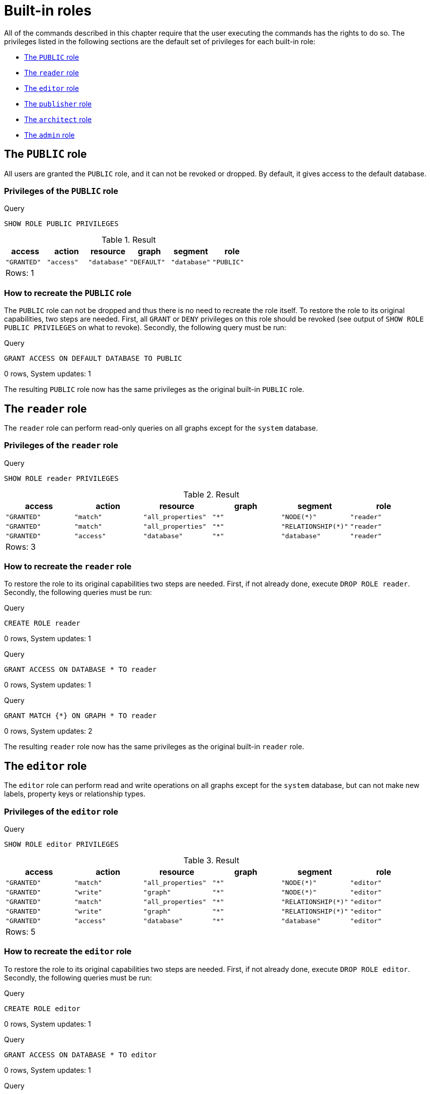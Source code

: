 [[administration-built-in-roles]]
= Built-in roles
:description: This section explains the default privileges of the built-in roles in Neo4j and how to recreate them if needed. 

All of the commands described in this chapter require that the user executing the commands has the rights to do so.
The privileges listed in the following sections are the default set of privileges for each built-in role:


* xref:administration/security/built-in-roles.adoc#administration-built-in-roles-public[The `PUBLIC` role]
* xref:administration/security/built-in-roles.adoc#administration-built-in-roles-reader[The `reader` role]
* xref:administration/security/built-in-roles.adoc#administration-built-in-roles-editor[The `editor` role]
* xref:administration/security/built-in-roles.adoc#administration-built-in-roles-publisher[The `publisher` role]
* xref:administration/security/built-in-roles.adoc#administration-built-in-roles-architect[The `architect` role]
* xref:administration/security/built-in-roles.adoc#administration-built-in-roles-admin[The `admin` role]


[role=enterprise-edition]
[[administration-built-in-roles-public]]
== The `PUBLIC` role

All users are granted the `PUBLIC` role, and it can not be revoked or dropped. By default, it gives access to the default database.

[[administration-built-in-roles-public-privileges]]
=== Privileges of the `PUBLIC` role


.Query
[source, cypher]
----
SHOW ROLE PUBLIC PRIVILEGES
----

.Result
[role="queryresult",options="header,footer",cols="6*<m"]
|===
| +access+ | +action+ | +resource+ | +graph+ | +segment+ | +role+
| +"GRANTED"+ | +"access"+ | +"database"+ | +"DEFAULT"+ | +"database"+ | +"PUBLIC"+
6+d|Rows: 1
|===

ifndef::nonhtmloutput[]
[subs="none"]
++++
<formalpara role="cypherconsole">
<title>Try this query live</title>
<para><database><![CDATA[
none
]]></database><command><![CDATA[
SHOW ROLE PUBLIC PRIVILEGES
]]></command></para></formalpara>
++++
endif::nonhtmloutput[]

[[administration-built-in-roles-public-recreate]]
=== How to recreate the `PUBLIC` role

The `PUBLIC` role can not be dropped and thus there is no need to recreate the role itself.
To restore the role to its original capabilities, two steps are needed. First, all `GRANT` or `DENY` privileges on this role should be revoked (see output of `SHOW ROLE PUBLIC PRIVILEGES` on what to revoke).
Secondly, the following query must be run:


.Query
[source, cypher]
----
GRANT ACCESS ON DEFAULT DATABASE TO PUBLIC
----

[role="statsonlyqueryresult"]
0 rows, System updates: 1

ifndef::nonhtmloutput[]
[subs="none"]
++++
<formalpara role="cypherconsole">
<title>Try this query live</title>
<para><database><![CDATA[
none
]]></database><command><![CDATA[
GRANT ACCESS ON DEFAULT DATABASE TO PUBLIC
]]></command></para></formalpara>
++++
endif::nonhtmloutput[]

The resulting `PUBLIC` role now has the same privileges as the original built-in `PUBLIC` role.

[role=enterprise-edition]
[[administration-built-in-roles-reader]]
== The `reader` role

The `reader` role can perform read-only queries on all graphs except for the `system` database.

[[administration-built-in-roles-reader-privileges]]
=== Privileges of the `reader` role


.Query
[source, cypher]
----
SHOW ROLE reader PRIVILEGES
----

.Result
[role="queryresult",options="header,footer",cols="6*<m"]
|===
| +access+ | +action+ | +resource+ | +graph+ | +segment+ | +role+
| +"GRANTED"+ | +"match"+ | +"all_properties"+ | +"*"+ | +"NODE(*)"+ | +"reader"+
| +"GRANTED"+ | +"match"+ | +"all_properties"+ | +"*"+ | +"RELATIONSHIP(*)"+ | +"reader"+
| +"GRANTED"+ | +"access"+ | +"database"+ | +"*"+ | +"database"+ | +"reader"+
6+d|Rows: 3
|===

ifndef::nonhtmloutput[]
[subs="none"]
++++
<formalpara role="cypherconsole">
<title>Try this query live</title>
<para><database><![CDATA[
none
]]></database><command><![CDATA[
SHOW ROLE reader PRIVILEGES
]]></command></para></formalpara>
++++
endif::nonhtmloutput[]

[[administration-built-in-roles-reader-recreate]]
=== How to recreate the `reader` role


To restore the role to its original capabilities two steps are needed. First, if not already done, execute `DROP ROLE reader`.
Secondly, the following queries must be run:


.Query
[source, cypher]
----
CREATE ROLE reader
----

[role="statsonlyqueryresult"]
0 rows, System updates: 1

ifndef::nonhtmloutput[]
[subs="none"]
++++
<formalpara role="cypherconsole">
<title>Try this query live</title>
<para><database><![CDATA[
none
]]></database><command><![CDATA[
CREATE ROLE reader
]]></command></para></formalpara>
++++
endif::nonhtmloutput[]


.Query
[source, cypher]
----
GRANT ACCESS ON DATABASE * TO reader
----

[role="statsonlyqueryresult"]
0 rows, System updates: 1

ifndef::nonhtmloutput[]
[subs="none"]
++++
<formalpara role="cypherconsole">
<title>Try this query live</title>
<para><database><![CDATA[
none
]]></database><command><![CDATA[
GRANT ACCESS ON DATABASE * TO reader
]]></command></para></formalpara>
++++
endif::nonhtmloutput[]


.Query
[source, cypher]
----
GRANT MATCH {*} ON GRAPH * TO reader
----

[role="statsonlyqueryresult"]
0 rows, System updates: 2

ifndef::nonhtmloutput[]
[subs="none"]
++++
<formalpara role="cypherconsole">
<title>Try this query live</title>
<para><database><![CDATA[
none
]]></database><command><![CDATA[
GRANT MATCH {*} ON GRAPH * TO reader
]]></command></para></formalpara>
++++
endif::nonhtmloutput[]

The resulting `reader` role now has the same privileges as the original built-in `reader` role.

[role=enterprise-edition]
[[administration-built-in-roles-editor]]
== The `editor` role

The `editor` role can perform read and write operations on all graphs except for the `system` database, but can not make new labels, property keys or relationship types.

[[administration-built-in-roles-editor-privileges]]
=== Privileges of the `editor` role


.Query
[source, cypher]
----
SHOW ROLE editor PRIVILEGES
----

.Result
[role="queryresult",options="header,footer",cols="6*<m"]
|===
| +access+ | +action+ | +resource+ | +graph+ | +segment+ | +role+
| +"GRANTED"+ | +"match"+ | +"all_properties"+ | +"*"+ | +"NODE(*)"+ | +"editor"+
| +"GRANTED"+ | +"write"+ | +"graph"+ | +"*"+ | +"NODE(*)"+ | +"editor"+
| +"GRANTED"+ | +"match"+ | +"all_properties"+ | +"*"+ | +"RELATIONSHIP(*)"+ | +"editor"+
| +"GRANTED"+ | +"write"+ | +"graph"+ | +"*"+ | +"RELATIONSHIP(*)"+ | +"editor"+
| +"GRANTED"+ | +"access"+ | +"database"+ | +"*"+ | +"database"+ | +"editor"+
6+d|Rows: 5
|===

ifndef::nonhtmloutput[]
[subs="none"]
++++
<formalpara role="cypherconsole">
<title>Try this query live</title>
<para><database><![CDATA[
none
]]></database><command><![CDATA[
SHOW ROLE editor PRIVILEGES
]]></command></para></formalpara>
++++
endif::nonhtmloutput[]

[[administration-built-in-roles-editor-recreate]]
=== How to recreate the `editor` role


To restore the role to its original capabilities two steps are needed. First, if not already done, execute `DROP ROLE editor`.
Secondly, the following queries must be run:


.Query
[source, cypher]
----
CREATE ROLE editor
----

[role="statsonlyqueryresult"]
0 rows, System updates: 1

ifndef::nonhtmloutput[]
[subs="none"]
++++
<formalpara role="cypherconsole">
<title>Try this query live</title>
<para><database><![CDATA[
none
]]></database><command><![CDATA[
CREATE ROLE editor
]]></command></para></formalpara>
++++
endif::nonhtmloutput[]


.Query
[source, cypher]
----
GRANT ACCESS ON DATABASE * TO editor
----

[role="statsonlyqueryresult"]
0 rows, System updates: 1

ifndef::nonhtmloutput[]
[subs="none"]
++++
<formalpara role="cypherconsole">
<title>Try this query live</title>
<para><database><![CDATA[
none
]]></database><command><![CDATA[
GRANT ACCESS ON DATABASE * TO editor
]]></command></para></formalpara>
++++
endif::nonhtmloutput[]


.Query
[source, cypher]
----
GRANT MATCH {*} ON GRAPH * TO editor
----

[role="statsonlyqueryresult"]
0 rows, System updates: 2

ifndef::nonhtmloutput[]
[subs="none"]
++++
<formalpara role="cypherconsole">
<title>Try this query live</title>
<para><database><![CDATA[
none
]]></database><command><![CDATA[
GRANT MATCH {*} ON GRAPH * TO editor
]]></command></para></formalpara>
++++
endif::nonhtmloutput[]


.Query
[source, cypher]
----
GRANT WRITE ON GRAPH * TO editor
----

[role="statsonlyqueryresult"]
0 rows, System updates: 2

ifndef::nonhtmloutput[]
[subs="none"]
++++
<formalpara role="cypherconsole">
<title>Try this query live</title>
<para><database><![CDATA[
none
]]></database><command><![CDATA[
GRANT WRITE ON GRAPH * TO editor
]]></command></para></formalpara>
++++
endif::nonhtmloutput[]

The resulting `editor` role now has the same privileges as the original built-in `editor` role.

[role=enterprise-edition]
[[administration-built-in-roles-publisher]]
== The `publisher` role

The `publisher` role can do the same as xref:administration/security/built-in-roles.adoc#administration-built-in-roles-editor[`editor`], but can also create new labels, property keys and relationship types.

[[administration-built-in-roles-publisher-privileges]]
=== Privileges of the `publisher` role


.Query
[source, cypher]
----
SHOW ROLE publisher PRIVILEGES
----

.Result
[role="queryresult",options="header,footer",cols="6*<m"]
|===
| +access+ | +action+ | +resource+ | +graph+ | +segment+ | +role+
| +"GRANTED"+ | +"match"+ | +"all_properties"+ | +"*"+ | +"NODE(*)"+ | +"publisher"+
| +"GRANTED"+ | +"write"+ | +"graph"+ | +"*"+ | +"NODE(*)"+ | +"publisher"+
| +"GRANTED"+ | +"match"+ | +"all_properties"+ | +"*"+ | +"RELATIONSHIP(*)"+ | +"publisher"+
| +"GRANTED"+ | +"write"+ | +"graph"+ | +"*"+ | +"RELATIONSHIP(*)"+ | +"publisher"+
| +"GRANTED"+ | +"access"+ | +"database"+ | +"*"+ | +"database"+ | +"publisher"+
| +"GRANTED"+ | +"token"+ | +"database"+ | +"*"+ | +"database"+ | +"publisher"+
6+d|Rows: 6
|===

ifndef::nonhtmloutput[]
[subs="none"]
++++
<formalpara role="cypherconsole">
<title>Try this query live</title>
<para><database><![CDATA[
none
]]></database><command><![CDATA[
SHOW ROLE publisher PRIVILEGES
]]></command></para></formalpara>
++++
endif::nonhtmloutput[]

[[administration-built-in-roles-publisher-recreate]]
=== How to recreate the `publisher` role


To restore the role to its original capabilities two steps are needed. First, if not already done, execute `DROP ROLE publisher`.
Secondly, the following queries must be run:


.Query
[source, cypher]
----
CREATE ROLE publisher
----

[role="statsonlyqueryresult"]
0 rows, System updates: 1

ifndef::nonhtmloutput[]
[subs="none"]
++++
<formalpara role="cypherconsole">
<title>Try this query live</title>
<para><database><![CDATA[
none
]]></database><command><![CDATA[
CREATE ROLE publisher
]]></command></para></formalpara>
++++
endif::nonhtmloutput[]


.Query
[source, cypher]
----
GRANT ACCESS ON DATABASE * TO publisher
----

[role="statsonlyqueryresult"]
0 rows, System updates: 1

ifndef::nonhtmloutput[]
[subs="none"]
++++
<formalpara role="cypherconsole">
<title>Try this query live</title>
<para><database><![CDATA[
none
]]></database><command><![CDATA[
GRANT ACCESS ON DATABASE * TO publisher
]]></command></para></formalpara>
++++
endif::nonhtmloutput[]


.Query
[source, cypher]
----
GRANT MATCH {*} ON GRAPH * TO publisher
----

[role="statsonlyqueryresult"]
0 rows, System updates: 2

ifndef::nonhtmloutput[]
[subs="none"]
++++
<formalpara role="cypherconsole">
<title>Try this query live</title>
<para><database><![CDATA[
none
]]></database><command><![CDATA[
GRANT MATCH {*} ON GRAPH * TO publisher
]]></command></para></formalpara>
++++
endif::nonhtmloutput[]


.Query
[source, cypher]
----
GRANT WRITE ON GRAPH * TO publisher
----

[role="statsonlyqueryresult"]
0 rows, System updates: 2

ifndef::nonhtmloutput[]
[subs="none"]
++++
<formalpara role="cypherconsole">
<title>Try this query live</title>
<para><database><![CDATA[
none
]]></database><command><![CDATA[
GRANT WRITE ON GRAPH * TO publisher
]]></command></para></formalpara>
++++
endif::nonhtmloutput[]


.Query
[source, cypher]
----
GRANT NAME MANAGEMENT ON DATABASE * TO publisher
----

[role="statsonlyqueryresult"]
0 rows, System updates: 1

ifndef::nonhtmloutput[]
[subs="none"]
++++
<formalpara role="cypherconsole">
<title>Try this query live</title>
<para><database><![CDATA[
none
]]></database><command><![CDATA[
GRANT NAME MANAGEMENT ON DATABASE * TO publisher
]]></command></para></formalpara>
++++
endif::nonhtmloutput[]

The resulting `publisher` role now has the same privileges as the original built-in `publisher` role.

[role=enterprise-edition]
[[administration-built-in-roles-architect]]
== The `architect` role

The `architect` role can do the same as the xref:administration/security/built-in-roles.adoc#administration-built-in-roles-publisher[`publisher`], as well as create and manage indexes and constraints.

[[administration-built-in-roles-architect-privileges]]
=== Privileges of the `architect` role


.Query
[source, cypher]
----
SHOW ROLE architect PRIVILEGES
----

.Result
[role="queryresult",options="header,footer",cols="6*<m"]
|===
| +access+ | +action+ | +resource+ | +graph+ | +segment+ | +role+
| +"GRANTED"+ | +"match"+ | +"all_properties"+ | +"*"+ | +"NODE(*)"+ | +"architect"+
| +"GRANTED"+ | +"write"+ | +"graph"+ | +"*"+ | +"NODE(*)"+ | +"architect"+
| +"GRANTED"+ | +"match"+ | +"all_properties"+ | +"*"+ | +"RELATIONSHIP(*)"+ | +"architect"+
| +"GRANTED"+ | +"write"+ | +"graph"+ | +"*"+ | +"RELATIONSHIP(*)"+ | +"architect"+
| +"GRANTED"+ | +"access"+ | +"database"+ | +"*"+ | +"database"+ | +"architect"+
| +"GRANTED"+ | +"constraint"+ | +"database"+ | +"*"+ | +"database"+ | +"architect"+
| +"GRANTED"+ | +"index"+ | +"database"+ | +"*"+ | +"database"+ | +"architect"+
| +"GRANTED"+ | +"token"+ | +"database"+ | +"*"+ | +"database"+ | +"architect"+
6+d|Rows: 8
|===

ifndef::nonhtmloutput[]
[subs="none"]
++++
<formalpara role="cypherconsole">
<title>Try this query live</title>
<para><database><![CDATA[
none
]]></database><command><![CDATA[
SHOW ROLE architect PRIVILEGES
]]></command></para></formalpara>
++++
endif::nonhtmloutput[]

[[administration-built-in-roles-architect-recreate]]
=== How to recreate the `architect` role


To restore the role to its original capabilities two steps are needed. First, if not already done, execute `DROP ROLE architect`.
Secondly, the following queries must be run:


.Query
[source, cypher]
----
CREATE ROLE architect
----

[role="statsonlyqueryresult"]
0 rows, System updates: 1

ifndef::nonhtmloutput[]
[subs="none"]
++++
<formalpara role="cypherconsole">
<title>Try this query live</title>
<para><database><![CDATA[
none
]]></database><command><![CDATA[
CREATE ROLE architect
]]></command></para></formalpara>
++++
endif::nonhtmloutput[]


.Query
[source, cypher]
----
GRANT ACCESS ON DATABASE * TO architect
----

[role="statsonlyqueryresult"]
0 rows, System updates: 1

ifndef::nonhtmloutput[]
[subs="none"]
++++
<formalpara role="cypherconsole">
<title>Try this query live</title>
<para><database><![CDATA[
none
]]></database><command><![CDATA[
GRANT ACCESS ON DATABASE * TO architect
]]></command></para></formalpara>
++++
endif::nonhtmloutput[]


.Query
[source, cypher]
----
GRANT MATCH {*} ON GRAPH * TO architect
----

[role="statsonlyqueryresult"]
0 rows, System updates: 2

ifndef::nonhtmloutput[]
[subs="none"]
++++
<formalpara role="cypherconsole">
<title>Try this query live</title>
<para><database><![CDATA[
none
]]></database><command><![CDATA[
GRANT MATCH {*} ON GRAPH * TO architect
]]></command></para></formalpara>
++++
endif::nonhtmloutput[]


.Query
[source, cypher]
----
GRANT WRITE ON GRAPH * TO architect
----

[role="statsonlyqueryresult"]
0 rows, System updates: 2

ifndef::nonhtmloutput[]
[subs="none"]
++++
<formalpara role="cypherconsole">
<title>Try this query live</title>
<para><database><![CDATA[
none
]]></database><command><![CDATA[
GRANT WRITE ON GRAPH * TO architect
]]></command></para></formalpara>
++++
endif::nonhtmloutput[]


.Query
[source, cypher]
----
GRANT NAME MANAGEMENT ON DATABASE * TO architect
----

[role="statsonlyqueryresult"]
0 rows, System updates: 1

ifndef::nonhtmloutput[]
[subs="none"]
++++
<formalpara role="cypherconsole">
<title>Try this query live</title>
<para><database><![CDATA[
none
]]></database><command><![CDATA[
GRANT NAME MANAGEMENT ON DATABASE * TO architect
]]></command></para></formalpara>
++++
endif::nonhtmloutput[]


.Query
[source, cypher]
----
GRANT INDEX MANAGEMENT ON DATABASE * TO architect
----

[role="statsonlyqueryresult"]
0 rows, System updates: 1

ifndef::nonhtmloutput[]
[subs="none"]
++++
<formalpara role="cypherconsole">
<title>Try this query live</title>
<para><database><![CDATA[
none
]]></database><command><![CDATA[
GRANT INDEX MANAGEMENT ON DATABASE * TO architect
]]></command></para></formalpara>
++++
endif::nonhtmloutput[]


.Query
[source, cypher]
----
GRANT CONSTRAINT MANAGEMENT ON DATABASE * TO architect
----

[role="statsonlyqueryresult"]
0 rows, System updates: 1

ifndef::nonhtmloutput[]
[subs="none"]
++++
<formalpara role="cypherconsole">
<title>Try this query live</title>
<para><database><![CDATA[
none
]]></database><command><![CDATA[
GRANT CONSTRAINT MANAGEMENT ON DATABASE * TO architect
]]></command></para></formalpara>
++++
endif::nonhtmloutput[]

The resulting `architect` role now has the same privileges as the original built-in `architect` role.

[role=enterprise-edition]
[[administration-built-in-roles-admin]]
== The `admin` role

The `admin` role can do the same as the xref:administration/security/built-in-roles.adoc#administration-built-in-roles-architect[`architect`], as well as manage databases, users, roles and privileges.

[[administration-built-in-roles-admin-privileges]]
=== Privileges of the `admin` role


.Query
[source, cypher]
----
SHOW ROLE admin PRIVILEGES
----

.Result
[role="queryresult",options="header,footer",cols="6*<m"]
|===
| +access+ | +action+ | +resource+ | +graph+ | +segment+ | +role+
| +"GRANTED"+ | +"match"+ | +"all_properties"+ | +"*"+ | +"NODE(*)"+ | +"admin"+
| +"GRANTED"+ | +"write"+ | +"graph"+ | +"*"+ | +"NODE(*)"+ | +"admin"+
| +"GRANTED"+ | +"match"+ | +"all_properties"+ | +"*"+ | +"RELATIONSHIP(*)"+ | +"admin"+
| +"GRANTED"+ | +"write"+ | +"graph"+ | +"*"+ | +"RELATIONSHIP(*)"+ | +"admin"+
| +"GRANTED"+ | +"access"+ | +"database"+ | +"*"+ | +"database"+ | +"admin"+
| +"GRANTED"+ | +"admin"+ | +"database"+ | +"*"+ | +"database"+ | +"admin"+
| +"GRANTED"+ | +"constraint"+ | +"database"+ | +"*"+ | +"database"+ | +"admin"+
| +"GRANTED"+ | +"index"+ | +"database"+ | +"*"+ | +"database"+ | +"admin"+
| +"GRANTED"+ | +"token"+ | +"database"+ | +"*"+ | +"database"+ | +"admin"+
6+d|Rows: 9
|===

ifndef::nonhtmloutput[]
[subs="none"]
++++
<formalpara role="cypherconsole">
<title>Try this query live</title>
<para><database><![CDATA[
none
]]></database><command><![CDATA[
SHOW ROLE admin PRIVILEGES
]]></command></para></formalpara>
++++
endif::nonhtmloutput[]

[[administration-built-in-roles-admin-recreate]]
=== How to recreate the `admin` role


To restore the role to its original capabilities two steps are needed. First, if not already done, execute `DROP ROLE admin`.
Secondly, the following queries must be run in order to set up the privileges:


.Query
[source, cypher]
----
CREATE ROLE admin
----

[role="statsonlyqueryresult"]
0 rows, System updates: 1

ifndef::nonhtmloutput[]
[subs="none"]
++++
<formalpara role="cypherconsole">
<title>Try this query live</title>
<para><database><![CDATA[
none
]]></database><command><![CDATA[
CREATE ROLE admin
]]></command></para></formalpara>
++++
endif::nonhtmloutput[]


.Query
[source, cypher]
----
GRANT ALL DBMS PRIVILEGES ON DBMS TO admin
----

[role="statsonlyqueryresult"]
0 rows, System updates: 1

ifndef::nonhtmloutput[]
[subs="none"]
++++
<formalpara role="cypherconsole">
<title>Try this query live</title>
<para><database><![CDATA[
none
]]></database><command><![CDATA[
GRANT ALL DBMS PRIVILEGES ON DBMS TO admin
]]></command></para></formalpara>
++++
endif::nonhtmloutput[]


.Query
[source, cypher]
----
GRANT TRANSACTION MANAGEMENT ON DATABASE * TO admin
----

[role="statsonlyqueryresult"]
0 rows, System updates: 1

ifndef::nonhtmloutput[]
[subs="none"]
++++
<formalpara role="cypherconsole">
<title>Try this query live</title>
<para><database><![CDATA[
none
]]></database><command><![CDATA[
GRANT TRANSACTION MANAGEMENT ON DATABASE * TO admin
]]></command></para></formalpara>
++++
endif::nonhtmloutput[]


.Query
[source, cypher]
----
GRANT START ON DATABASE * TO admin
----

[role="statsonlyqueryresult"]
0 rows, System updates: 1

ifndef::nonhtmloutput[]
[subs="none"]
++++
<formalpara role="cypherconsole">
<title>Try this query live</title>
<para><database><![CDATA[
none
]]></database><command><![CDATA[
GRANT START ON DATABASE * TO admin
]]></command></para></formalpara>
++++
endif::nonhtmloutput[]


.Query
[source, cypher]
----
GRANT STOP ON DATABASE * TO admin
----

[role="statsonlyqueryresult"]
0 rows, System updates: 1

ifndef::nonhtmloutput[]
[subs="none"]
++++
<formalpara role="cypherconsole">
<title>Try this query live</title>
<para><database><![CDATA[
none
]]></database><command><![CDATA[
GRANT STOP ON DATABASE * TO admin
]]></command></para></formalpara>
++++
endif::nonhtmloutput[]


.Query
[source, cypher]
----
GRANT MATCH {*} ON GRAPH * TO admin
----

[role="statsonlyqueryresult"]
0 rows, System updates: 2

ifndef::nonhtmloutput[]
[subs="none"]
++++
<formalpara role="cypherconsole">
<title>Try this query live</title>
<para><database><![CDATA[
none
]]></database><command><![CDATA[
GRANT MATCH {*} ON GRAPH * TO admin
]]></command></para></formalpara>
++++
endif::nonhtmloutput[]


.Query
[source, cypher]
----
GRANT WRITE ON GRAPH * TO admin
----

[role="statsonlyqueryresult"]
0 rows, System updates: 2

ifndef::nonhtmloutput[]
[subs="none"]
++++
<formalpara role="cypherconsole">
<title>Try this query live</title>
<para><database><![CDATA[
none
]]></database><command><![CDATA[
GRANT WRITE ON GRAPH * TO admin
]]></command></para></formalpara>
++++
endif::nonhtmloutput[]


.Query
[source, cypher]
----
GRANT ALL ON DATABASE * TO admin
----

[role="statsonlyqueryresult"]
0 rows, System updates: 1

ifndef::nonhtmloutput[]
[subs="none"]
++++
<formalpara role="cypherconsole">
<title>Try this query live</title>
<para><database><![CDATA[
none
]]></database><command><![CDATA[
GRANT ALL ON DATABASE * TO admin
]]></command></para></formalpara>
++++
endif::nonhtmloutput[]

The queries above are enough to grant most of the full admin capabilities. Please note that the result of executing `SHOW ROLE admin PRIVILEGES` now appears to be slightly different from the privileges shown for the original built-in `admin` role. This does not make any functional difference.


.Query
[source, cypher]
----
SHOW ROLE admin PRIVILEGES
----

.Result
[role="queryresult",options="header,footer",cols="6*<m"]
|===
| +access+ | +action+ | +resource+ | +graph+ | +segment+ | +role+
| +"GRANTED"+ | +"match"+ | +"all_properties"+ | +"*"+ | +"NODE(*)"+ | +"admin"+
| +"GRANTED"+ | +"write"+ | +"graph"+ | +"*"+ | +"NODE(*)"+ | +"admin"+
| +"GRANTED"+ | +"match"+ | +"all_properties"+ | +"*"+ | +"RELATIONSHIP(*)"+ | +"admin"+
| +"GRANTED"+ | +"write"+ | +"graph"+ | +"*"+ | +"RELATIONSHIP(*)"+ | +"admin"+
| +"GRANTED"+ | +"transaction_management"+ | +"database"+ | +"*"+ | +"USER(*)"+ | +"admin"+
| +"GRANTED"+ | +"database_actions"+ | +"database"+ | +"*"+ | +"database"+ | +"admin"+
| +"GRANTED"+ | +"dbms_actions"+ | +"database"+ | +"*"+ | +"database"+ | +"admin"+
| +"GRANTED"+ | +"start_database"+ | +"database"+ | +"*"+ | +"database"+ | +"admin"+
| +"GRANTED"+ | +"stop_database"+ | +"database"+ | +"*"+ | +"database"+ | +"admin"+
6+d|Rows: 9
|===

ifndef::nonhtmloutput[]
[subs="none"]
++++
<formalpara role="cypherconsole">
<title>Try this query live</title>
<para><database><![CDATA[
none
]]></database><command><![CDATA[
SHOW ROLE admin PRIVILEGES
]]></command></para></formalpara>
++++
endif::nonhtmloutput[]

Additional information about restoring the admin role can be found in the link:{neo4j-docs-base-uri}/operations-manual/{page-version}/configuration/password-and-user-recovery#recover-admin-role[Operations Manual -> Recover the admin role].

